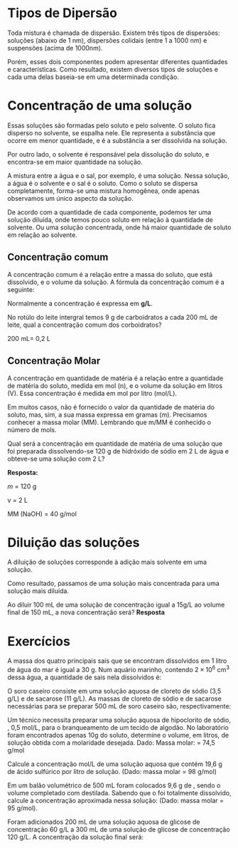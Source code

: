


#+LATEX:

*  Tipos de Dipersão

Toda mistura é chamada de dispersão. Existem três tipos de dispersões: soluções (abaixo de 1 nm), dispersões colidais (entre 1 a 1000 nm) e suspensões (acima de 1000nm).

#+begin_export latex
\smartdiagram[constellation diagram]{Tipos de Dispersões, Solução,  
		Dispersão Coloidal, Supensões} 
#+end_export



Porém, esses dois componentes podem apresentar diferentes quantidades e características. Como resultado, existem diversos tipos de soluções e cada uma delas baseia-se em uma determinada condição.


#+begin_export latex
	\tikzset{
		basic/.style  = {draw, text width=2cm, drop shadow, font=\sffamily, rectangle},
		root/.style   = {basic, rounded corners=2pt, thin, align=center,
			fill=green!30},
		level 2/.style = {basic, rounded corners=6pt, thin,align=center, fill=green!60,
			text width=8em},
		level 3/.style = {basic, thin, align=left, fill=pink!60, text width=6.5em}
	}
	
	\begin{tikzpicture}[
		level 1/.style={sibling distance=40mm},
		edge from parent/.style={->,draw},
		>=latex]
		
		% root of the the initial tree, level 1
		\node[root] {Soluções}
		% The first level, as children of the initial tree
		child {node[level 2] (c1) {Estado físico da solução}}
		child {node[level 2] (c2) {Estados físicos do soluto e solvente}}
		child {node[level 2] (c3) {Natureza do soluto}};
		
		% The second level, relatively positioned nodes
		\begin{scope}[every node/.style={level 3}]
			\node [below of = c1, xshift=15pt] (c11) {Sólida };
			\node [below of = c11] (c12) {Líquida};
			\node [below of = c12] (c13) {Gasosa};
			
			\node [below of = c2, xshift=10pt] (c21) {Sólido-Sólido};
			\node [below of = c21] (c22) {Líquido-Líquido};
			\node [below of = c22] (c23) {Sólido-Líquido};
			\node [below of = c23] (c24) {Gás-Líquido};
			\node [below of = c24] (c25) {Gás-Gás};
			
			\node [below of = c3, xshift=20pt] (c31) {Molecular};
			\node [below of = c31] (c32) {Iônica};
		\end{scope}
		
		% lines from each level 1 node to every one of its "children"
		\foreach \value in {1,2,3}
		\draw[->] (c1.195) |- (c1\value.west);
		
		\foreach \value in {1,...,5}
		\draw[->] (c2.195) |- (c2\value.west);
		
		\foreach \value in {1,...,2}
		\draw[->] (c3.195) |- (c3\value.west);
	\end{tikzpicture}
#+end_export





* Concentração de uma solução

Essas soluções são formadas pelo soluto e pelo solvente. O soluto fica disperso no solvente, se espalha nele. Ele representa a substância que ocorre em menor quantidade, e é a substância a ser dissolvida na solução.

Por outro lado, o solvente é responsável pela dissolução do soluto, e encontra-se em maior quantidade na solução.

A mistura entre a água e o sal, por exemplo, é uma solução. Nessa solução, a água é o solvente e o sal é o soluto. Como o soluto se dispersa completamente, forma-se uma mistura homogênea, onde apenas observamos um único aspecto da solução.

[[./molari.jpg]]
De acordo com a quantidade de cada componente, podemos ter uma solução diluída, onde temos pouco soluto em relação à quantidade de solvente. Ou uma solução concentrada, onde há maior quantidade de soluto em relação ao solvente.

** Concentração comum

A concentração comum é a relação entre a massa do soluto, que está dissolvido, e o volume da solução. A fórmula da concentração comum é a seguinte:

#+begin_export latex
\begin{equation}
\mathrm{C}= \frac{m}{V}
\end{equation}
#+end_export

Normalmente a concentração é expressa em *g/L*.

@@latex: \begin{Box2}{ Exemplo} @@
 No rotúlo do leite intergral temos 9 g de carboidratos a cada 200 mL de leite, qual a concentração comum dos corboidratos?

 200 mL= 0,2 L

#+begin_export latex
\begin{equation*}
\mathrm{C}= \frac{9}{0,2}
\end{equation*}

\begin{equation*}
\mathrm{C}= 45\ \text{g/L}
\end{equation*}
#+end_export

@@latex: \end{Box2} @@

** Concentração Molar

A concentração em quantidade de matéria é a relação entre a quantidade de matéria do soluto, medida em mol (n), e o volume da solução em litros (V). Essa concentração é medida em mol por litro (mol/L).

#+begin_export latex
\begin{equation}
\mathcal{M}= \frac{n}{V}
\end{equation}
#+end_export
Em muitos casos, não é fornecido o valor da quantidade de matéria do soluto, mas, sim, a sua massa expressa em gramas (m). Precisamos conhecer a massa molar (MM). Lembrando que m/MM é conhecido o número de mols.


#+begin_export latex
\begin{equation}
\mathcal{M}= \frac{m}{MM \cdot V}
\end{equation}
#+end_export

#+latex: \begin{Box2}{Exemplo}
Qual será a concentração em quantidade de matéria de uma solução que foi preparada dissolvendo-se 120 g de hidróxido de sódio em 2 L de água e obteve-se uma solução com 2 L?

*Resposta:* 

$m$ = 120 g

v = 2 L

MM (NaOH) = 40 g/mol


#+begin_export latex
\begin{equation*}
\mathcal{M}= \frac{120}{40 \cdot 2}
\end{equation*}
\begin{equation*}
\mathcal{M}= 1,5\ \text{mol}
\end{equation*}

#+end_export


#+latex: \end{Box2}

* Diluição das soluções

A diluição de soluções corresponde à adição mais solvente em uma solução.

Como resultado, passamos de uma solução mais concentrada para uma solução mais diluída.
[[./diluicao.jpg]]

#+begin_export latex
\begin{equation}
\mathcal{M}_1\cdot V_1 = \mathcal{M}_2\cdot V_2 
\end{equation}
#+end_export


#+latex: \begin{Box2}{Exemplo}
Ao diluir 100 mL de uma solução de concentração igual a 15g/L ao volume final de 150 mL, a nova concentração será?
*Resposta*

#+begin_export latex
\begin{equation*}
\mathcal{M}_1\cdot V_1 = \mathcal{M}_2\cdot V_2 
\end{equation*}
\begin{equation*}
15 \cdot 100 = \mathcal{M}_2\cdot 150 
\end{equation*}
\begin{equation*}
 \mathcal{M}_2 = 10\ \text{g/L} 
\end{equation*}
#+end_export

#+latex: \end{Box2}


* Exercícios

#+begin_questions


#+begin_exercise
A massa dos quatro principais sais que se encontram dissolvidos em 1 litro de água do mar é igual a 30 g. Num aquário marinho, contendo $2 \times 10^6$ cm^3 dessa água, a quantidade de sais nela dissolvidos é:
#+begin_export latex
\begin{choice}
\choice  $6,0 \cdot 10^1$ kg
\choice  $6,0 \cdot  10^4$ kg
\choice  $1,8 \cdot  10^2$ kg
\choice  $2,4 \cdot  10^8$ kg
\choice $8,0 \cdot  10^6$ kg
\end{choice}
#+end_export
#+end_exercise



#+begin_exercise
O soro caseiro consiste em uma solução aquosa de cloreto de sódio (3,5 g/L) e de sacarose (11 g/L). As massas de cloreto de sódio e de sacarose necessárias para se preparar 500 mL de soro caseiro são, respectivamente:
\vspace{5cm}
#+end_exercise



#+begin_exercise

Um técnico necessita preparar uma solução
aquosa de hipoclorito de sódio, \ch{NaC$\ell$O}, 0,5 mol/L,
para o branqueamento de um tecido de algodão.
No laboratório foram encontrados apenas 10g do
soluto, determine o volume, em litros, de solução
obtida com a molaridade desejada. Dado: Massa
molar: \ch{NaC$\ell$O} = 74,5 g/mol
\vspace{9cm}
#+end_exercise


#+begin_exercise
Calcule   a   concentração   mol/L   de   uma solução aquosa que contém 19,6 g de ácido
sulfúrico por litro de solução. (Dado: massa molar \ch{H2SO4} = 98 g/mol)
\vspace{5cm}
#+end_exercise


#+begin_exercise
Em um balão volumétrico de 500 mL foram
colocados   9,6   g   de   \ch{MgC$\ell$2},   sendo   o   volume
completado com \ch{H2O} destilada. Sabendo que o
\ch{MgC$\ell$2}  foi   totalmente   dissolvido,   calcule   a
concentração aproximada nessa solução: (Dado:
massa molar \ch{MgC$\ell$2}  = 95 g/mol).
\vspace{6cm}


#+end_exercise


#+begin_exercise
Foram adicionados 200 mL de uma solução aquosa de glicose de concentração 60 g/L a 300 mL de uma solução de glicose de concentração 120 g/L. A concentração da solução final será:
\vspace{3cm}
#+end_exercise
#+begin_exercise

#+end_exercise
#+end_questions
